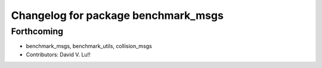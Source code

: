 ^^^^^^^^^^^^^^^^^^^^^^^^^^^^^^^^^^^^
Changelog for package benchmark_msgs
^^^^^^^^^^^^^^^^^^^^^^^^^^^^^^^^^^^^

Forthcoming
-----------
* benchmark_msgs, benchmark_utils, collision_msgs
* Contributors: David V. Lu!!
